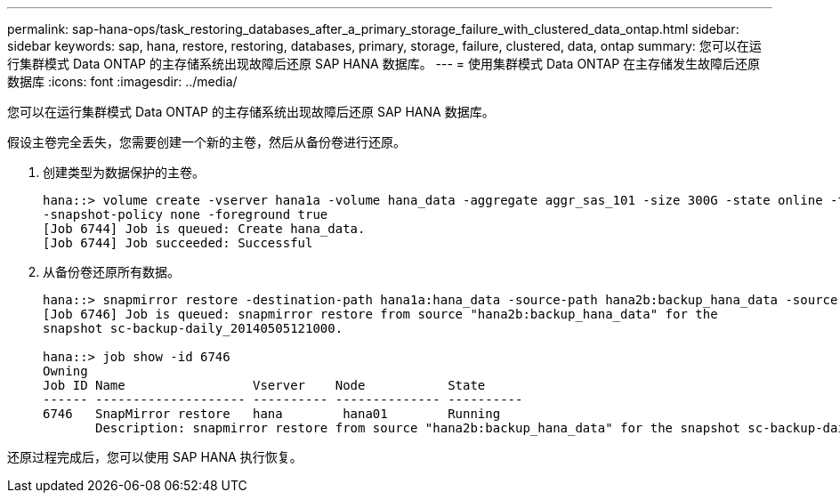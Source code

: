 ---
permalink: sap-hana-ops/task_restoring_databases_after_a_primary_storage_failure_with_clustered_data_ontap.html 
sidebar: sidebar 
keywords: sap, hana, restore, restoring, databases, primary, storage, failure, clustered, data, ontap 
summary: 您可以在运行集群模式 Data ONTAP 的主存储系统出现故障后还原 SAP HANA 数据库。 
---
= 使用集群模式 Data ONTAP 在主存储发生故障后还原数据库
:icons: font
:imagesdir: ../media/


[role="lead"]
您可以在运行集群模式 Data ONTAP 的主存储系统出现故障后还原 SAP HANA 数据库。

假设主卷完全丢失，您需要创建一个新的主卷，然后从备份卷进行还原。

. 创建类型为数据保护的主卷。
+
[listing]
----
hana::> volume create -vserver hana1a -volume hana_data -aggregate aggr_sas_101 -size 300G -state online -type DP -policy default -autosize-mode grow_shrink -space-guarantee none
-snapshot-policy none -foreground true
[Job 6744] Job is queued: Create hana_data.
[Job 6744] Job succeeded: Successful
----
. 从备份卷还原所有数据。
+
[listing]
----
hana::> snapmirror restore -destination-path hana1a:hana_data -source-path hana2b:backup_hana_data -source-snapshot sc-backup-daily_20140505121000
[Job 6746] Job is queued: snapmirror restore from source "hana2b:backup_hana_data" for the
snapshot sc-backup-daily_20140505121000.

hana::> job show -id 6746
Owning
Job ID Name                 Vserver    Node           State
------ -------------------- ---------- -------------- ----------
6746   SnapMirror restore   hana        hana01        Running
       Description: snapmirror restore from source "hana2b:backup_hana_data" for the snapshot sc-backup-daily_20140505121000
----


还原过程完成后，您可以使用 SAP HANA 执行恢复。
